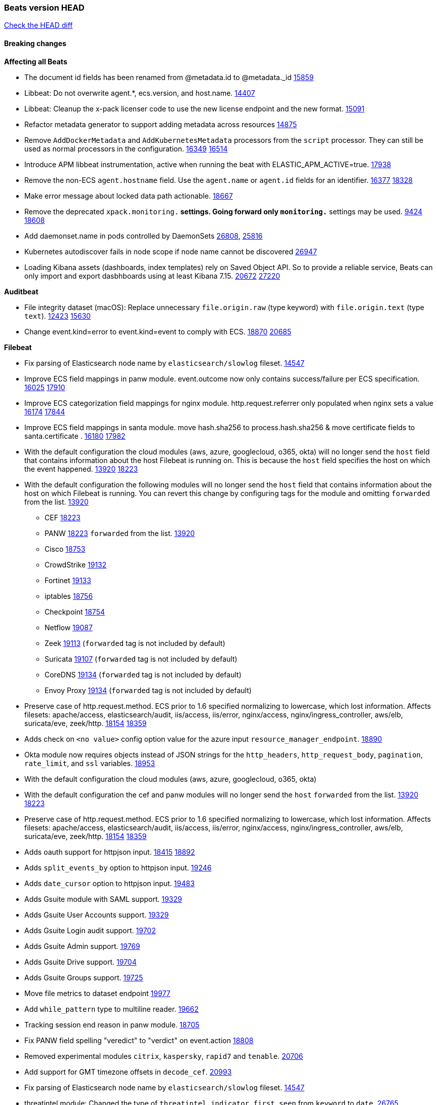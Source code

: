 // Use these for links to issue and pulls. Note issues and pulls redirect one to
// each other on Github, so don't worry too much on using the right prefix.
:issue: https://github.com/elastic/beats/issues/
:pull: https://github.com/elastic/beats/pull/

=== Beats version HEAD
https://github.com/elastic/beats/compare/v7.0.0-alpha2...master[Check the HEAD diff]

==== Breaking changes

*Affecting all Beats*

- The document id fields has been renamed from @metadata.id to @metadata._id {pull}15859[15859]
- Libbeat: Do not overwrite agent.*, ecs.version, and host.name. {pull}14407[14407]
- Libbeat: Cleanup the x-pack licenser code to use the new license endpoint and the new format. {pull}15091[15091]
- Refactor metadata generator to support adding metadata across resources {pull}14875[14875]
- Remove `AddDockerMetadata` and `AddKubernetesMetadata` processors from the `script` processor. They can still be used as normal processors in the configuration. {issue}16349[16349] {pull}16514[16514]
- Introduce APM libbeat instrumentation, active when running the beat with ELASTIC_APM_ACTIVE=true. {pull}17938[17938]
- Remove the non-ECS `agent.hostname` field. Use the `agent.name` or `agent.id` fields for an identifier. {issue}16377[16377] {pull}18328[18328]
- Make error message about locked data path actionable. {pull}18667[18667]
- Remove the deprecated `xpack.monitoring.*` settings. Going forward only `monitoring.*` settings may be used. {issue}9424[9424] {pull}18608[18608]
- Add daemonset.name in pods controlled by DaemonSets {pull}26808[26808], {issue}25816[25816]
- Kubernetes autodiscover fails in node scope if node name cannot be discovered {pull}26947[26947]
- Loading Kibana assets (dashboards, index templates) rely on Saved Object API. So to provide a reliable service, Beats can only import and export dasbhboards using at least Kibana 7.15. {issue}20672[20672] {pull}27220[27220]

*Auditbeat*

- File integrity dataset (macOS): Replace unnecessary `file.origin.raw` (type keyword) with `file.origin.text` (type `text`). {issue}12423[12423] {pull}15630[15630]
- Change event.kind=error to event.kind=event to comply with ECS. {issue}18870[18870] {pull}20685[20685]


*Filebeat*

- Fix parsing of Elasticsearch node name by `elasticsearch/slowlog` fileset. {pull}14547[14547]
- Improve ECS field mappings in panw module.  event.outcome now only contains success/failure per ECS specification. {issue}16025[16025] {pull}17910[17910]
- Improve ECS categorization field mappings for nginx module. http.request.referrer only populated when nginx sets a value {issue}16174[16174] {pull}17844[17844]
- Improve ECS field mappings in santa module. move hash.sha256 to process.hash.sha256 & move certificate fields to santa.certificate . {issue}16180[16180] {pull}17982[17982]
- With the default configuration the cloud modules (aws, azure, googlecloud, o365, okta)
  will no longer send the `host` field that contains information about the host Filebeat is
  running on. This is because the `host` field specifies the host on which the event
  happened. {issue}13920[13920] {pull}18223[18223]
- With the default configuration the following modules will no longer send the `host`
  field that contains information about the host on which Filebeat is running.
  You can revert this change by configuring tags for the module and omitting
  `forwarded` from the list. {issue}13920[13920]
* CEF {pull}18223[18223]
* PANW {pull}18223[18223]
`forwarded` from the list. {issue}13920[13920]
* Cisco {pull}18753[18753]
* CrowdStrike {pull}19132[19132]
* Fortinet {pull}19133[19133]
* iptables {pull}18756[18756]
* Checkpoint {pull}18754[18754]
* Netflow {pull}19087[19087]
* Zeek {pull}19113[19113] (`forwarded` tag is not included by default)
* Suricata {pull}19107[19107] (`forwarded` tag is not included by default)
* CoreDNS {pull}19134[19134] (`forwarded` tag is not included by default)
* Envoy Proxy {pull}19134[19134] (`forwarded` tag is not included by default)
- Preserve case of http.request.method.  ECS prior to 1.6 specified normalizing to lowercase, which lost information. Affects filesets: apache/access, elasticsearch/audit, iis/access, iis/error, nginx/access, nginx/ingress_controller, aws/elb, suricata/eve, zeek/http. {issue}18154[18154] {pull}18359[18359]
- Adds check on `<no value>` config option value for the azure input `resource_manager_endpoint`. {pull}18890[18890]
- Okta module now requires objects instead of JSON strings for the `http_headers`, `http_request_body`, `pagination`, `rate_limit`, and `ssl` variables. {pull}18953[18953]
- With the default configuration the cloud modules (aws, azure, googlecloud, o365, okta)
- With the default configuration the cef and panw modules will no longer send the `host`
`forwarded` from the list. {issue}13920[13920] {pull}18223[18223]
- Preserve case of http.request.method.  ECS prior to 1.6 specified normalizing to lowercase, which lost information. Affects filesets: apache/access, elasticsearch/audit, iis/access, iis/error, nginx/access, nginx/ingress_controller, aws/elb, suricata/eve, zeek/http. {issue}18154[18154] {pull}18359[18359]
- Adds oauth support for httpjson input. {issue}18415[18415] {pull}18892[18892]
- Adds `split_events_by` option to httpjson input. {pull}19246[19246]
- Adds `date_cursor` option to httpjson input. {pull}19483[19483]
- Adds Gsuite module with SAML support. {pull}19329[19329]
- Adds Gsuite User Accounts support. {pull}19329[19329]
- Adds Gsuite Login audit support. {pull}19702[19702]
- Adds Gsuite Admin support. {pull}19769[19769]
- Adds Gsuite Drive support. {pull}19704[19704]
- Adds Gsuite Groups support. {pull}19725[19725]
- Move file metrics to dataset endpoint {pull}19977[19977]
- Add `while_pattern` type to multiline reader. {pull}19662[19662]
- Tracking session end reason in panw module. {pull}18705[18705]
- Fix PANW field spelling "veredict" to "verdict" on event.action {pull}18808[18808]
- Removed experimental modules `citrix`, `kaspersky`, `rapid7` and `tenable`. {pull}20706[20706]
- Add support for GMT timezone offsets in `decode_cef`. {pull}20993[20993]
- Fix parsing of Elasticsearch node name by `elasticsearch/slowlog` fileset. {pull}14547[14547]
- threatintel module: Changed the type of `threatintel.indicator.first_seen` from `keyword` to `date`. {pull}26765[26765]
- Remove all alias fields pointing to ECS fields from modules. This affects the Suricata and Traefik modules. {issue}10535[10535] {pull}26627[26627]
- Add option for S3 input to work without SQS notification {issue}18205[18205] {pull}27332[27332]

*Heartbeat*
- Remove long deprecated `watch_poll` functionality. {pull}27166[27166]
- Fix inconsistency in `event.dataset` values between heartbeat and fleet by always setting this value to the monitor type / fleet dataset. {pull}27535[27535]

*Journalbeat*

- Improve parsing of syslog.pid in journalbeat to strip the username when present {pull}16116[16116]


*Metricbeat*

- Make use of secure port when accessing Kubelet API {pull}16063[16063]
- Add Tomcat overview dashboard {pull}14026[14026]
- Move service config under metrics and simplify metric types. {pull}18691[18691]
- Fix ECS compliance of user.id field in system/users  metricset {pull}19019[19019]
- Remove "invalid zero" metrics on Windows and Darwin, don't report linux-only memory and diskio metrics when running under agent. {pull}21457[21457]
- Added `statsd.mappings` configuration for Statsd module {pull}26220[26220]
- Added Airflow lightweight module {pull}26220[26220]
- Add state_job metricset to Kubernetes module{pull}26479[26479]
- Bump AWS SDK version to v0.24.0 for WebIdentity authentication flow {issue}19393[19393] {pull}27126[27126]
- Add Linux pressure metricset {pull}27355[27355]
- Add support for kube-state-metrics v2.0.0 {pull}27552[27552]

*Packetbeat*

- Redis: fix incorrectly handle with two-words redis command. {issue}14872[14872] {pull}14873[14873]
- `event.category` no longer contains the value `network_traffic` because this is not a valid ECS event category value. {pull}20556[20556]
- Added redact_headers configuration option, to allow HTTP request headers to be redacted whilst keeping the header field included in the beat. {pull}15353[15353]
- Add dns.question.subdomain and dns.question.top_level_domain fields. {pull}14578[14578]

*Winlogbeat*

- Add support to Sysmon file delete events (event ID 23). {issue}18094[18094]
- Improve ECS field mappings in Sysmon module. `related.hash`, `related.ip`, and `related.user` are now populated. {issue}18364[18364]
- Improve ECS field mappings in Sysmon module. Hashes are now also populated to the corresponding `process.hash`, `process.pe.imphash`, `file.hash`, or `file.pe.imphash`. {issue}18364[18364]
- Improve ECS field mappings in Sysmon module. `file.name`, `file.directory`, and `file.extension` are now populated. {issue}18364[18364]
- Improve ECS field mappings in Sysmon module. `rule.name` is populated for all events when present. {issue}18364[18364]
- Add Powershell module. Support for event ID's: `400`, `403`, `600`, `800`, `4103`, `4014`, `4105`, `4106`. {issue}16262[16262] {pull}18526[18526]
- Fix Powershell processing of downgraded engine events. {pull}18966[18966]
- Fix unprefixed fields in `fields.yml` for Powershell module {issue}18984[18984]
- Remove top level `hash` property from sysmon events {pull}20653[20653]
- Use ECS 1.7 ingress/egress instead of inbound/outbound network.direction in sysmon. {pull}22997[22997]

*Functionbeat*


==== Bugfixes

*Affecting all Beats*

- Fix `add_cloud_metadata` to better support modifying sub-fields with other processors. {pull}13808[13808]
- TLS or Beats that accept connections over TLS and validate client certificates. {pull}14146[14146]
- Fix panics that could result from invalid TLS certificates. This can affect Beats that connect over TLS, or Beats that accept connections over TLS and validate client certificates. {pull}14146[14146]
- Fix panic in the Logstash output when trying to send events to closed connection. {pull}15568[15568]
- Fix a race condition with the Kafka pipeline client, it is possible that `Close()` get called before `Connect()` . {issue}11945[11945]
- Allow users to configure only `cluster_uuid` setting under `monitoring` namespace. {pull}14338[14338]
- Update replicaset group to apps/v1 {pull}15854[15802]
- Fix missing output in dockerlogbeat {pull}15719[15719]
- Do not load dashboards where not available. {pull}15802[15802]
- Fix issue where TLS settings would be ignored when a forward proxy was in use. {pull}15516[15516]
- Update replicaset group to apps/v1 {pull}15854[15802]
- Fix issue where default go logger is not discarded when either * or stdout is selected. {issue}10251[10251] {pull}15708[15708]
- Upgrade go-ucfg to latest v0.8.1. {pull}15937[15937]
- Fix index names for indexing not always guaranteed to be lower case. {pull}16081[16081]
- Add `ssl.ca_sha256` option to the supported TLS option, this allow to check that a specific certificate is used as part of the verified chain. {issue}15717[15717]
- Fix loading processors from annotation hints. {pull}16348[16348]
- Fix an issue that could cause redundant configuration reloads. {pull}16440[16440]
- Fix k8s pods labels broken schema. {pull}16480[16480]
- Fix k8s pods annotations broken schema. {pull}16554[16554]
- Upgrade go-ucfg to latest v0.8.3. {pull}16450[16450]
- Fix `NewContainerMetadataEnricher` to use default config for kubernetes module. {pull}16857[16857]
- Improve some logging messages for add_kubernetes_metadata processor {pull}16866[16866]
- Fix k8s metadata issue regarding node labels not shown up on root level of metadata. {pull}16834[16834]
- Fail to start if httpprof is used and it cannot be initialized. {pull}17028[17028]
- Fix concurrency issues in convert processor when used in the global context. {pull}17032[17032]
- Fix bug with `monitoring.cluster_uuid` setting not always being exposed via GET /state Beats API. {issue}16732[16732] {pull}17420[17420]
- Fix building on FreeBSD by removing build flags from `add_cloudfoundry_metadata` processor. {pull}17486[17486]
- Improve some logging messages for add_kubernetes_metadata processor {pull}16866{16866}
- Do not rotate log files on startup when interval is configured and rotateonstartup is disabled. {pull}17613[17613]
- Fix goroutine leak and Elasticsearch output file descriptor leak when output reloading is in use. {issue}10491[10491] {pull}17381[17381]
- Fix `setup.dashboards.index` setting not working. {pull}17749[17749]
- Fix Elasticsearch license endpoint URL referenced in error message. {issue}17880[17880] {pull}18030[18030]
- Fix panic when assigning a key to a `nil` value in an event. {pull}18143[18143]
- Change `decode_json_fields` processor, to merge parsed json objects with existing objects in the event instead of fully replacing them. {pull}17958[17958]
- Gives monitoring reporter hosts, if configured, total precedence over corresponding output hosts. {issue}17937[17937] {pull}17991[17991]
- Change `decode_json_fields` processor, to merge parsed json objects with existing objects in the event instead of fully replacing them. {pull}17958[17958]
- [Autodiscover] Check if runner is already running before starting again. {pull}18564[18564]
- Fix `keystore add` hanging under Windows. {issue}18649[18649] {pull}18654[18654]
- Fix an issue where error messages are not accurate in mapstriface. {issue}18662[18662] {pull}18663[18663]
- Fix regression in `add_kubernetes_metadata`, so configured `indexers` and `matchers` are used if defaults are not disabled. {issue}18481[18481] {pull}18818[18818]
- Fix the `translate_sid` processor's handling of unconfigured target fields. {issue}18990[18990] {pull}18991[18991]
- Fixed a service restart failure under Windows. {issue}18914[18914] {pull}18916[18916]
- Fix metrics hints builder to avoid wrong container metadata usage when port is not exposed {pull}18979[18979]
- Server-side TLS config now validates certificate and key are both specified {pull}19584[19584]
- Fix terminating pod autodiscover issue. {pull}20084[20084]
- Fix seccomp policy for calls to `chmod` and `chown`. {pull}20054[20054]
- Output errors when Kibana index pattern setup fails. {pull}20121[20121]
- Fix issue in autodiscover that kept inputs stopped after config updates. {pull}20305[20305]
- Log debug message if the Kibana dashboard can not be imported from the archive because of the invalid archive directory structure {issue}12211[12211], {pull}13387[13387]
- Add service resource in k8s cluster role. {pull}20546[20546]
- [Metricbeat][Kubernetes] Change cluster_ip field from ip to keyword. {pull}20571[20571]
- Rename cloud.provider `az` value to `azure` inside the add_cloud_metadata processor. {pull}20689[20689]
- Add missing country_name geo field in `add_host_metadata` and `add_observer_metadata` processors. {issue}20796[20796] {pull}20811[20811]
- [Autodiscover] Handle input-not-finished errors in config reload. {pull}20915[20915]
- Explicitly detect missing variables in autodiscover configuration, log them at the debug level. {issue}20568[20568] {pull}20898[20898]
- Fix `libbeat.output.write.bytes` and `libbeat.output.read.bytes` metrics of the Elasticsearch output. {issue}20752[20752] {pull}21197[21197]
- Orderly close processors when processing pipelines are not needed anymore to release their resources. {pull}16349[16349]
- Fix memory leak and events duplication in docker autodiscover and add_docker_metadata. {pull}21851[21851]
- Fixed documentation for commands in beats dev guide {pull}22194[22194]
- Fix parsing of expired licences. {issue}21112[21112] {pull}22180[22180]
- Fix duplicated pod events in kubernetes autodiscover for pods with init or ephemeral containers. {pull}22438[22438]
- Fix FileVersion contained in Windows exe files. {pull}22581[22581]
- Fix index template loading when the new index format is selected. {issue}22482[22482] {pull}22682[22682]
- Periodic metrics in logs will now report `libbeat.output.events.active` and `beat.memstats.rss`
  as gauges (rather than counters). {pull}22877[22877]
- Improve `perfmon` metricset performance. {pull}26886[26886]
- Preserve annotations in a kubernetes namespace metadata {pull}27045[27045]
- Fix build constraint that caused issues with doc builds. {pull}27381[27381]
- Do not try to load ILM policy if `check_exists` is `false`. {pull}27508[27508] {issue}26322[26322]
- Fix bug with cgroups hierarchy override path in cgroups {pull}27620[27620]
- Beat `setup kibana` command may use the elasticsearch API key defined in `output.elasticsearch.api_key`. {issue}24015[24015] {pull}27540[27540]

*Auditbeat*

- system/socket: Fixed compatibility issue with kernel 5.x. {pull}15771[15771]
- system/package: Fix parsing of Installed-Size field of DEB packages. {issue}16661[16661] {pull}17188[17188]
- system module: Fix panic during initialisation when /proc/stat can't be read. {pull}17569[17569]
- system/package: Fix an error that can occur while trying to persist package metadata. {issue}18536[18536] {pull}18887[18887]
- system/socket: Fix dataset using 100% CPU and becoming unresponsive in some scenarios. {pull}19033[19033] {pull}19764[19764]
- system/socket: Fixed tracking of long-running connections. {pull}19033[19033]

*Filebeat*

- cisco/asa fileset: Fix parsing of 302021 message code. {pull}14519[14519]
- Fix filebeat azure dashboards, event category should be `Alert`. {pull}14668[14668]
- Fixed dashboard for Cisco ASA Firewall. {issue}15420[15420] {pull}15553[15553]
- Fix s3 input with cloudtrail fileset reading json file. {issue}16374[16374] {pull}16441[16441]
- Rewrite azure filebeat dashboards, due to changes in kibana. {pull}16466[16466]
- Adding the var definitions in azure manifest files, fix for errors when executing command setup. {issue}16270[16270] {pull}16468[16468]
- Fix merging of fileset inputs to replace paths and append processors. {pull}16450[16450]
- Add queue_url definition in manifest file for aws module. {pull}16640[16640]
- Fix issue where autodiscover hints default configuration was not being copied. {pull}16987[16987]
- Fix Elasticsearch `_id` field set by S3 and Google Pub/Sub inputs. {pull}17026[17026]
- Add queue_url definition in manifest file for aws module. {pull}16640{16640}
- Fixed various Cisco FTD parsing issues. {issue}16863[16863] {pull}16889[16889]
- Fix default index pattern in IBM MQ filebeat dashboard. {pull}17146[17146]
- Fix `elasticsearch.gc` fileset to not collect _all_ logs when Elasticsearch is running in Docker. {issue}13164[13164] {issue}16583[16583] {pull}17164[17164]
- Fixed a mapping exception when ingesting CEF logs that used the spriv or dpriv extensions. {issue}17216[17216] {pull}17220[17220]
- CEF: Fixed decoding errors caused by trailing spaces in messages. {pull}17253[17253]
- Fixed a mapping exception when ingesting Logstash plain logs (7.4+) with pipeline ids containing non alphanumeric chars. {issue}17242[17242] {pull}17243[17243]
- Fixed MySQL slowlog module causing "regular expression has redundant nested repeat operator" warning in Elasticsearch. {issue}17086[17086] {pull}17156[17156]
- Fix `elasticsearch.audit` data ingest pipeline to be more forgiving with date formats found in Elasticsearch audit logs. {pull}17406[17406]
- CEF: Fixed decoding errors caused by trailing spaces in messages. {pull}17253[17253]
- Fixed activemq module causing "regular expression has redundant nested repeat operator" warning in Elasticsearch. {pull}17428[17428]
- Remove migrationVersion map 7.7.0 reference from Kibana dashboard file to fix backward compatibility issues. {pull}17425[17425]
- Fix issue 17734 to retry on rate-limit error in the Filebeat httpjson input. {issue}17734[17734] {pull}17735[17735]
- Fixed `cloudfoundry.access` to have the correct `cloudfoundry.app.id` contents. {pull}17847[17847]
- Fixing `ingress_controller.` fields to be of type keyword instead of text. {issue}17834[17834]
- Fixed typo in log message. {pull}17897[17897]
- Fix Cisco ASA ASA 3020** and 106023 messages {pull}17964[17964]
- Unescape file name from SQS message. {pull}18370[18370]
- Improve cisco asa and ftd pipelines' failure handler to avoid mapping temporary fields. {issue}18391[18391] {pull}18392[18392]
- Fix source.address not being set for nginx ingress_controller {pull}18511[18511]
- Fix PANW module wrong mappings for bytes and packets counters. {issue}18522[18522] {pull}18525[18525]
- Fixed ingestion of some Cisco ASA and FTD messages when a hostname was used instead of an IP for NAT fields. {issue}14034[14034] {pull}18376[18376]
- Fix a rate limit related issue in httpjson input for Okta module. {issue}18530[18530] {pull}18534[18534]
- Fix `googlecloud.audit` pipeline to only take in fields that are explicitly defined by the dataset. {issue}18465[18465] {pull}18472[18472]
- Fix `o365.audit` failing to ingest events when ip address is surrounded by square brackets. {issue}18587[18587] {pull}18591[18591]
- Fix Kubernetes Watcher goroutine leaks when input config is invalid and `input.reload` is enabled. {issue}18629[18629] {pull}18630[18630]
- Okta module now sets the Elasticsearch `_id` field to the Okta UUID value contained in each system log to minimize the possibility of duplicating events. {pull}18953[18953]
- Fix improper nesting of session_issuer object in aws cloudtrail fileset. {issue}18894[18894] {pull}18915[18915]
- Fix `o365` module ignoring `var.api` settings. {pull}18948[18948]
- Fix `netflow` module to support 7 bytepad for IPFIX template. {issue}18098[18098]
- Fix Cisco ASA dissect pattern for 313008 & 313009 messages. {pull}19149[19149]
- Fix date and timestamp formats for fortigate module {pull}19316[19316]
- Fix memory leak in tcp and unix input sources. {pull}19459[19459]
- Add missing `default_field: false` to aws filesets fields.yml. {pull}19568[19568]
- Fix tls mapping in suricata module {issue}19492[19492] {pull}19494[19494]
- Update container name for the azure filesets. {pull}19899[19899]
- Fix `o365` module ignoring `var.api` settings. {pull}18948[18948]
- Fix improper nesting of session_issuer object in aws cloudtrail fileset. {issue}18894[18894] {pull}18915[18915]
- Fix Cisco ASA ASA 3020** and 106023 messages {pull}17964[17964]
- Add missing `default_field: false` to aws filesets fields.yml. {pull}19568[19568]
- Fix bug with empty filter values in system/service {pull}19812[19812]
- Fix S3 input to trim delimiter /n from each log line. {pull}19972[19972]
- Ignore missing in Zeek module when dropping unecessary fields. {pull}19984[19984]
- Fix auditd module syscall table for ppc64 and ppc64le. {pull}20052[20052]
- Fix Filebeat OOMs on very long lines {issue}19500[19500], {pull}19552[19552]
- Fix s3 input parsing json file without expand_event_list_from_field. {issue}19902[19902] {pull}19962[19962] {pull}20370[20370]
- Fix millisecond timestamp normalization issues in CrowdStrike module {issue}20035[20035], {pull}20138[20138]
- Fix support for message code 106100 in Cisco ASA and FTD. {issue}19350[19350] {pull}20245[20245]
- Fix event.outcome logic for azure/siginlogs fileset {pull}20254[20254]
- Fix `fortinet` setting `event.timezone` to the system one when no `tz` field present {pull}20273[20273]
- Fix `okta` geoip lookup in pipeline for `destination.ip` {pull}20454[20454]
- Fix mapping exception in the `googlecloud/audit` dataset pipeline. {issue}18465[18465] {pull}20465[20465]
- Fix `cisco` asa and ftd parsing of messages 106102 and 106103. {pull}20469[20469]
- Fix event.kind for system/syslog pipeline {issue}20365[20365] {pull}20390[20390]
- Fix event.type for zeek/ssl and duplicate event.category for zeek/connection {pull}20696[20696]
- Fix long registry migration times. {pull}20717[20717] {issue}20705[20705]
- Fix event types and categories in auditd module to comply with ECS {pull}20652[20652]
- Update documentation in the azure module filebeat. {pull}20815[20815]
- Provide backwards compatibility for the `set` processor when Elasticsearch is less than 7.9.0. {pull}20908[20908]
- Remove wrongly mapped `tls.client.server_name` from `fortinet/firewall` fileset. {pull}20983[20983]
- Fix an error updating file size being logged when EOF is reached. {pull}21048[21048]
- Fix error when processing AWS Cloudtrail Digest logs. {pull}21086[21086] {issue}20943[20943]
- Handle multiple upstreams in ingress-controller. {pull}21215[21215]
- Provide backwards compatibility for the `append` processor when Elasticsearch is less than 7.10.0. {pull}21159[21159]
- Fix checkpoint module when logs contain time field. {pull}20567[20567]
- Add field limit check for AWS Cloudtrail flattened fields. {pull}21388[21388] {issue}21382[21382]
- Fix syslog RFC 5424 parsing in the CheckPoint module. {pull}21854[21854]
- Fix incorrect connection state mapping in zeek connection pipeline. {pull}22151[22151] {issue}22149[22149]
- Fix handing missing eventtime and assignip field being set to N/A for fortinet module. {pull}22361[22361]
- Fix Zeek dashboard reference to `zeek.ssl.server.name` field. {pull}21696[21696]
- Fix for `field [source] not present as part of path [source.ip]` error in azure pipelines. {pull}22377[22377]
- Drop aws.vpcflow.pkt_srcaddr and aws.vpcflow.pkt_dstaddr when equal to "-". {pull}22721[22721] {issue}22716[22716]
- Convert the o365 module's `client.port` and `source.port` to numbers (from strings) in events. {pull}22939[22939]
- Fix gcp/vpcflow module error where input type was defaulting to file. {pull}24719[24719]
- Fix s3 input when there is a blank line in the log file. {pull}25357[25357]
- Fixes the Snyk module to work with the new API changes. {pull}27358[27358]
- Fixes a bug in `http_endpoint` that caused numbers encoded as strings. {issue}27382[27382] {pull}27480[27480]
- Update indentation for azure filebeat configuration. {pull}26604[26604]
- Auditd: Fix Top Exec Commands dashboard visualization. {pull}27638[27638]

*Heartbeat*

- Fixed excessive memory usage introduced in 7.5 due to over-allocating memory for HTTP checks. {pull}15639[15639]
- Fixed TCP TLS checks to properly validate hostnames, this broke in 7.x and only worked for IP SANs. {pull}17549[17549]

*Journalbeat*


*Metricbeat*

- Fix checking tagsFilter using length in cloudwatch metricset. {pull}14525[14525]
- Fixed bug with `elasticsearch/cluster_stats` metricset not recording license expiration date correctly. {issue}14541[14541] {pull}14591[14591]
- Log bulk failures from bulk API requests to monitoring cluster. {issue}14303[14303] {pull}14356[14356]
- Fixed bug with `elasticsearch/cluster_stats` metricset not recording license ID in the correct field. {pull}14592[14592]
- Fix skipping protocol scheme by light modules. {pull}16205[pull]
- Made `logstash-xpack` module once again have parity with internally-collected Logstash monitoring data. {pull}16198[16198]
- Revert changes in `docker` module: add size flag to docker.container. {pull}16600[16600]
- Fix detection and logging of some error cases with light modules. {pull}14706[14706]
- Fix imports after PR was merged before rebase. {pull}16756[16756]
- Add dashboard for `redisenterprise` module. {pull}16752[16752]
- Dynamically choose a method for the system/service metricset to support older linux distros. {pull}16902[16902]
- Reduce memory usage in `elasticsearch/index` metricset. {issue}16503[16503] {pull}16538[16538]
- Check if CCR feature is available on Elasticsearch cluster before attempting to call CCR APIs from `elasticsearch/ccr` metricset. {issue}16511[16511] {pull}17073[17073]
- Use max in k8s overview dashboard aggregations. {pull}17015[17015]
- Fix Disk Used and Disk Usage visualizations in the Metricbeat System dashboards. {issue}12435[12435] {pull}17272[17272]
- Fix missing Accept header for Prometheus and OpenMetrics module. {issue}16870[16870] {pull}17291[17291]
- Further revise check for bad data in docker/memory. {pull}17400[17400]
- Fix issue in Jolokia module when mbean contains multiple quoted properties. {issue}17375[17375] {pull}17374[17374]
- Combine cloudwatch aggregated metrics into single event. {pull}17345[17345]
- Fix issue in Jolokia module when mbean contains multiple quoted properties. {issue}17375[17375] {pull}17374[17374]
- Further revise check for bad data in docker/memory. {pull}17400[17400]
- Fix how we filter services by name in system/service {pull}17400[17400]
- Fix cloudwatch metricset missing tags collection. {issue}17419[17419] {pull}17424[17424]
- check if cpuOptions field is nil in DescribeInstances output in ec2 metricset. {pull}17418[17418]
- Fix aws.s3.bucket.name terms_field in s3 overview dashboard. {pull}17542[17542]
- Fix Unix socket path in memcached. {pull}17512[17512]
- Fix azure storage dashboards. {pull}17590[17590]
- Metricbeat no longer needs to be started strictly after Logstash for `logstash-xpack` module to report correct data. {issue}17261[17261] {pull}17497[17497]
- Fix pubsub metricset to collect all GA stage metrics from gcp stackdriver. {issue}17154[17154] {pull}17600[17600]
- Add privileged option so as mb to access data dir in Openshift. {pull}17606[17606]
- Fix "ID" event generator of Google Cloud module {issue}17160[17160] {pull}17608[17608]
- Add privileged option for Auditbeat in Openshift {pull}17637[17637]
- Fix storage metricset to allow config without region/zone. {issue}17623[17623] {pull}17624[17624]
- Fix overflow on Prometheus rates when new buckets are added on the go. {pull}17753[17753]
- Remove specific win32 api errors from events in perfmon. {issue}18292[18292] {pull}18361[18361]
- Fix application_pool metricset after pdh changes. {pull}18477[18477]
- Fix tags_filter for cloudwatch metricset in aws. {pull}18524[18524]
- Fix panic on `metricbeat test modules` when modules are configured in `metricbeat.modules`. {issue}18789[18789] {pull}18797[18797]
- Fix getting gcp compute instance metadata with partial zone/region in config. {pull}18757[18757]
- Add missing network.sent_packets_count metric into compute metricset in googlecloud module. {pull}18802[18802]
- Fix compute and pubsub dashboard for googlecloud module. {issue}18962[18962] {pull}18980[18980]
- Fix crash on vsphere module when Host information is not available. {issue}18996[18996] {pull}19078[19078]
- Fix incorrect usage of hints builder when exposed port is a substring of the hint {pull}19052[19052]
- Remove dedot for tag values in aws module. {issue}19112[19112] {pull}19221[19221]
- Stop counterCache only when already started {pull}19103[19103]
- Fix empty field name errors in the application pool metricset. {pull}19537[19537]
- Set tags correctly if the dimension value is ARN {issue}19111[19111] {pull}19433[19433]
- Fix bug incorrect parsing of float numbers as integers in Couchbase module {issue}18949[18949] {pull}19055[19055]
- Fix mapping of service start type in the service metricset, windows module. {pull}19551[19551]
- Fix config example in the perfmon configuration files. {pull}19539[19539]
- Add missing info about the rest of the azure metricsets in the documentation. {pull}19601[19601]
- Fix k8s scheduler compatibility issue. {pull}19699[19699]
- Fix SQL module mapping NULL values as string {pull}18955[18955] {issue}18898[18898]
- Add support for azure light metricset app_stats. {pull}20639[20639]
- Fix ec2 disk and network metrics to use Sum statistic method. {pull}20680[20680]
- Fill cloud.account.name with accountID if account alias doesn't exist. {pull}20736[20736]
- The Kibana collector applies backoff when errored at getting usage stats {pull}20772[20772]
- Update fields.yml in the azure module, missing metrics field. {pull}20918[20918]
- The `elasticsearch/index` metricset only requests wildcard expansion for hidden indices if the monitored Elasticsearch cluster supports it. {pull}20938[20938]
- Disable Kafka metricsets based on Jolokia by default. They require a different configuration. {pull}20989[20989]
- Fix panic index out of range error when getting AWS account name. {pull}21101[21101] {issue}21095[21095]
- Handle missing counters in the application_pool metricset. {pull}21071[21071]
- Fix timestamp handling in remote_write. {pull}21166[21166]
- Fix remote_write flaky test. {pull}21173[21173]
- Visualization title fixes in aws, azure and googlecloud compute dashboards. {pull}21098[21098]
- Add a switch to the driver definition on SQL module to use pretty names {pull}17378[17378]
- Fix retrieving resources by ID for the azure module. {pull}21711[21711] {issue}21707[21707]
- Use timestamp from CloudWatch API when creating events. {pull}21498[21498]
- Report the correct windows events for system/filesystem {pull}21758[21758]
- Fix regular expression in windows/permfon. {pull}22146[22146] {issue}21125[21125]
- Fix azure storage event format. {pull}21845[21845]
- Fix panic in kubernetes autodiscover related to keystores {issue}21843[21843] {pull}21880[21880]
- [Kubernetes] Remove redundant dockersock volume mount {pull}22009[22009]
- Revert change to report `process.memory.rss` as `process.memory.wss` on Windows. {pull}22055[22055]
- Add a switch to the driver definition on SQL module to use pretty names {pull}17378[17378]
- Fix instance name in perfmon metricset. {issue}22218[22218] {pull}22261[22261]
- Remove io.time from windows {pull}22237[22237]
- Add interval information to `monitor` metricset in azure. {pull}22152[22152]
- Change Session ID type from int to string {pull}22359[22359]
- Fix filesystem types on Windows in filesystem metricset. {pull}22531[22531]
- Fix failiures caused by custom beat names with more than 15 characters {pull}22550[22550]
- Stop generating NaN values from Cloud Foundry module to avoid errors in outputs. {pull}22634[22634]
- Update NATS dashboards to leverage connection and route metricsets {pull}22646[22646]
- Fix rate metrics in Kafka broker metricset by using last minute rate instead of mean rate. {pull}22733[22733]
- Fix `logstash` module when `xpack.enabled: true` is set from emitting redundant events. {pull}22808[22808]
- Fix SQL module mapping NULL values as string {pull}18955[18955] {issue}18898[18898
- Modify doc for app_insights metricset to contain example of config. {pull}20185[20185]
- Add required option for `metrics` in app_insights. {pull}20406[20406]
- Groups same timestamp metric values to one event in the app_insights metricset. {pull}20403[20403]
- Add support for azure light metricset app_stats. {pull}20639[20639]
- Fix remote_write flaky test. {pull}21173[21173]
- Remove io.time from windows {pull}22237[22237]
- Change vsphere.datastore.capacity.used.pct value to betweeen 0 and 1. {pull}23148[23148]
- Allow metric prefix override per service in gcp module. {pull}26960[26960]
- Update metrics configuration and dashboards after changes in the Azure Monitor {pull}27520[27520]

*Packetbeat*


*Winlogbeat*

- Fix invalid IP addresses in DNS query results from Sysmon data. {issue}18432[18432] {pull}18436[18436]
- Fields from Winlogbeat modules were not being included in index templates and patterns. {pull}18983[18983]
- Add source.ip validation for event ID 4778 in the Security module. {issue}19627[19627]
- Protect against accessing undefined variables in Sysmon module. {issue}22219[22219] {pull}22236[22236]
- Protect against accessing an undefined variable in Security module. {pull}22937[22937]
- Fix an issue with message template caching in the `wineventlog-experimental` API implementation. {pull}26826[26826]

*Functionbeat*


*Elastic Logging Plugin*


==== Added

*Affecting all Beats*

- Decouple Debug logging from fail_on_error logic for rename, copy, truncate processors {pull}12451[12451]
- Allow a beat to ship monitoring data directly to an Elasticsearch monitoring cluster. {pull}9260[9260]
- Updated go-seccomp-bpf library to v1.1.0 which updates syscall lists for Linux v5.0. {pull}11394[11394]
- add_host_metadata is no GA. {pull}13148[13148]
- Ensure that init containers are no longer tailed after they stop {pull}14394[14394]
- Fingerprint processor adds a new xxhash hashing algorithm {pull}15418[15418]
- Add configuration for APM instrumentation and expose the tracer trough the Beat object. {pull}17938[17938]
- Include network information by default on add_host_metadata and add_observer_metadata. {issue}15347[15347] {pull}16077[16077]
- Add `aws_ec2` provider for autodiscover. {issue}12518[12518] {pull}14823[14823]
- Add support for multiple password in redis output. {issue}16058[16058] {pull}16206[16206]
- Add support for Histogram type in fields.yml {pull}16570[16570]
- Remove experimental flag from `setup.template.append_fields` {pull}16576[16576]
- Add `add_cloudfoundry_metadata` processor to annotate events with Cloud Foundry application data. {pull}16621[16621]
- Add Kerberos support to Kafka input and output. {pull}16781[16781]
- Add `add_cloudfoundry_metadata` processor to annotate events with Cloud Foundry application data. {pull}16621[16621]
- Add support for kubernetes provider to recognize namespace level defaults {pull}16321[16321]
- Add `translate_sid` processor on Windows for converting Windows security identifier (SID) values to names. {issue}7451[7451] {pull}16013[16013]
- Add capability of enrich `container.id` with process id in `add_process_metadata` processor {pull}15947[15947]
- Update RPM packages contained in Beat Docker images. {issue}17035[17035]
- Update supported versions of `redis` output. {pull}17198[17198]
- Update documentation for system.process.memory fields to include clarification on Windows os's. {pull}17268[17268]
- Add `replace` processor for replacing string values of fields. {pull}17342[17342]
- Add optional regex based cid extractor to `add_kubernetes_metadata` processor. {pull}17360[17360]
- Add `urldecode` processor to for decoding URL-encoded fields. {pull}17505[17505]
- Add support for AWS IAM `role_arn` in credentials config. {pull}17658[17658] {issue}12464[12464]
- Add keystore support for autodiscover static configurations. {pull}16306[16306]
- Add Kerberos support to Elasticsearch output. {pull}17927[17927]
- Add k8s keystore backend. {pull}18096[18096]
- Add support for fixed length extraction in `dissect` processor. {pull}17191[17191]
- Set `agent.name` to the hostname by default. {issue}16377[16377] {pull}18000[18000]
- Add support for basic ECS logging. {pull}17974[17974]
- Add config example of how to skip the `add_host_metadata` processor when forwarding logs. {issue}13920[13920] {pull}18153[18153]
- When using the `decode_json_fields` processor, decoded fields are now deep-merged into existing event. {pull}17958[17958]
- Add backoff configuration options for the Kafka output. {issue}16777[16777] {pull}17808[17808]
- Update documentation for system.process.memory fields to include clarification on Windows os's. {pull}17268[17268]
- Add `urldecode` processor to for decoding URL-encoded fields. {pull}17505[17505]
- Add keystore support for autodiscover static configurations. {pull]16306[16306]
- When using the `decode_json_fields` processor, decoded fields are now deep-merged into existing event. {pull}17958[17958]
- Add keystore support for autodiscover static configurations. {pull]16306[16306]
- Add TLS support to Kerberos authentication in Elasticsearch. {pull}18607[18607]
- Add support for multiple sets of hints on autodiscover {pull}18883[18883]
- Add config option `rotate_on_startup` to file output {issue}19150[19150] {pull}19347[19347]
- Add a configurable delay between retries when an app metadata cannot be retrieved by `add_cloudfoundry_metadata`. {pull}19181[19181]
- Added the `max_cached_sessions` option to the script processor. {pull}19562[19562]
- Add support for DNS over TLS for the dns_processor. {pull}19321[19321]
- Add minimum cache TTL for successful DNS responses. {pull}18986[18986]
- Set index.max_docvalue_fields_search in index template to increase value to 200 fields. {issue}20215[20215]
- Add capability of enriching process metadata with contianer id also for non-privileged containers in `add_process_metadata` processor. {pull}19767[19767]
- Add replace_fields config option in add_host_metadata for replacing host fields. {pull}20490[20490] {issue}20464[20464]
- Add option to select the type of index template to load: legacy, component, index. {pull}21212[21212]
- Add istiod metricset. {pull}21519[21519]
- Release `add_cloudfoundry_metadata` as GA. {pull}21525[21525]
- Add support for OpenStack SSL metadata APIs in `add_cloud_metadata`. {pull}21590[21590]
- Add cloud.account.id for GCP into add_cloud_metadata processor. {pull}21776[21776]
- Add proxy metricset for istio module. {pull}21751[21751]
- Add kubernetes.node.hostname metadata of Kubernetes node. {pull}22189[22189]
- Enable always add_resource_metadata for Pods and Services of kubernetes autodiscovery. {pull}22189[22189]
- Add add_resource_metadata option setting (always enabled) for add_kubernetes_metadata setting. {pull}22189[22189]
- Added Kafka version 2.2 to the list of supported versions. {pull}22328[22328]
- Add support for ephemeral containers in kubernetes autodiscover and `add_kubernetes_metadata`. {pull}22389[22389] {pull}22439[22439]
- Added support for wildcard fields and keyword fallback in beats setup commands. {pull}22521[22521]
- Fix polling node when it is not ready and monitor by hostname {pull}22666[22666]
- Add `expand_keys` option to `decode_json_fields` processor and `json` input, to recusively de-dot and expand json keys into hierarchical object structures {pull}22849[22849]
- Update k8s client and release k8s leader lock gracefully {pull}22919[22919]
- Improve equals check. {pull}22778[22778]
- Added "detect_mime_type" processor for detecting mime types {pull}22940[22940]
- Improve event normalization performance {pull}22974[22974]
- Add tini as init system in docker images {pull}22137[22137]
- Added "add_network_direction" processor for determining perimeter-based network direction. {pull}23076[23076]
- Added new `rate_limit` processor for enforcing rate limits on event throughput. {pull}22883[22883]
- Allow node/namespace metadata to be disabled on kubernetes metagen and ensure add_kubernetes_metadata honors host {pull}23012[23012]
- Add proxy support for AWS functions. {pull}26832[26832]
- Added policies to the elasticsearch output for non indexible events {pull}26952[26952]
- Add `logging.metrics.namespaces` config option to control what metric groups are reported in logs. {pull}25727[25727]
- Add sha256 digests to RPM packages. {issue}23670[23670]
- Add new 'offline' docker image for Elastic Agent. {pull}27052[27052]
- Add cgroups V2 support {pull}27242[27242]
- update ECS field definitions to ECS 1.11.0. {pull}27107[27107]
- The disk queue is now GA. {pull}27515[27515]
- Allow non-padded base64 data to be decoded by decode_base64_field {pull}27311[27311], {issue}27021[27021]

*Auditbeat*

- Reference kubernetes manifests include configuration for auditd and enrichment with kubernetes metadata. {pull}17431[17431]
- Reference kubernetes manifests mount data directory from the host, so data persist between executions in the same node. {pull}17429[17429]
- Log to stderr when running using reference kubernetes manifests. {pull}17443[174443]
- Fix syscall kprobe arguments for 32-bit systems in socket module. {pull}17500[17500]
- Fix memory leak on when we miss socket close kprobe events. {pull}17500[17500]
- Add system module process dataset ECS categorization fields. {pull}18032[18032]
- Add system module socket dataset ECS categorization fields. {pull}18036[18036]
- Add ECS categories for system module host dataset. {pull}18031[18031]
- Add system module package dataset ECS categorization fields. {pull}18033[18033]
- Add system module login dataset ECS categorization fields. {pull}18034[18034]
- Add system module user dataset ECS categorization fields. {pull}18035[18035]
- Add file integrity module ECS categorization fields. {pull}18012[18012]
- Add `file.mime_type`, `file.extension`, and `file.drive_letter` for file integrity module. {pull}18012[18012]
- Add ECS categorization info for auditd module {pull}18596[18596]

*Filebeat*

- Set event.outcome field based on googlecloud audit log output. {pull}15731[15731]
- Add dashboard for AWS ELB fileset. {pull}15804[15804]
- Add dashboard for AWS vpcflow fileset. {pull}16007[16007]
- `container` and `docker` inputs now support reading of labels and env vars written by docker JSON file logging driver. {issue}8358[8358]
- Add `index` option to all inputs to directly set a per-input index value. {pull}14010[14010]
- Add ECS tls fields to zeek:smtp,rdp,ssl and aws:s3access,elb {issue}15757[15757] {pull}15935[15936]
- Add custom string mapping to CEF module to support Forcepoint NGFW {issue}14663[14663] {pull}15910[15910]
- Add ingress nginx controller fileset {pull}16197[16197]
- move create-[module,fileset,fields] to mage and enable in x-pack/filebeat {pull}15836[15836]
- Work on e2e ACK's for the azure-eventhub input {issue}15671[15671] {pull}16215[16215]
- Add MQTT input. {issue}15602[15602] {pull}16204[16204]
- Add ECS categorization fields to activemq module. {issue}16151[16151] {pull}16201[16201]
- Add a TLS test and more debug output to httpjson input {pull}16315[16315]
- Add an SSL config example in config.yml for filebeat MISP module. {pull}16320[16320]
- Improve ECS categorization, container & process field mappings in auditd module. {issue}16153[16153] {pull}16280[16280]
- Improve ECS field mappings in aws module. {issue}16154[16154] {pull}16307[16307]
- Improve ECS categorization field mappings in googlecloud module. {issue}16030[16030] {pull}16500[16500]
- Improve ECS field mappings in haproxy module. {issue}16162[16162] {pull}16529[16529]
- Add cloudwatch fileset and ec2 fileset in aws module. {issue}13716[13716] {pull}16579[16579]
- Improve ECS categorization field mappings in kibana module. {issue}16168[16168] {pull}16652[16652]
- Improve the decode_cef processor by reducing the number of memory allocations. {pull}16587[16587]
- Add `cloudfoundry` input to send events from Cloud Foundry. {pull}16586[16586]
- Improve ECS categorization field mappings in iis module. {issue}16165[16165] {pull}16618[16618]
- Improve ECS categorization field mapping in kafka module. {issue}16167[16167] {pull}16645[16645]
- Allow users to override pipeline ID in fileset input config. {issue}9531[9531] {pull}16561[16561]
- Add `o365audit` input type for consuming events from Office 365 Management Activity API. {issue}16196[16196] {pull}16244[16244]
- Improve ECS categorization field mappings in logstash module. {issue}16169[16169] {pull}16668[16668]
- Update filebeat httpjson input to support pagination via Header and Okta module. {pull}16354[16354]
- Improve ECS categorization field mapping in icinga module. {issue}16164[16164] {pull}16533[16533]
- Improve ECS categorization field mappings in ibmmq module. {issue}16163[16163] {pull}16532[16532]
- Improve ECS categorization, host field mappings in elasticsearch module. {issue}16160[16160] {pull}16469[16469]
- Add ECS related fields to CEF module {issue}16157[16157] {pull}16338[16338]
- Improve ECS categorization field mappings in suricata module. {issue}16181[16181] {pull}16843[16843]
- Release ActiveMQ module as GA. {issue}17047[17047] {pull}17049[17049]
- Improve ECS categorization field mappings in iptables module. {issue}16166[16166] {pull}16637[16637]
- Add Filebeat Okta module. {pull}16362[16362]
- Add custom string mapping to CEF module to support Check Point devices. {issue}16041[16041] {pull}16907[16907]
- Add a TLS test and more debug output to httpjson input {pull}16315[16315]
- Add an SSL config example in config.yml for filebeat MISP module. {pull}16320[16320]
- Improve ECS categorization, container & process field mappings in auditd module. {issue}16153[16153] {pull}16280[16280]
- Add cloudwatch fileset and ec2 fileset in aws module. {issue}13716[13716] {pull}16579[16579]
- Improve the decode_cef processor by reducing the number of memory allocations. {pull}16587[16587]
- Add custom string mapping to CEF module to support Forcepoint NGFW {issue}14663[14663] {pull}15910[15910]
- Add ECS related fields to CEF module {issue}16157[16157] {pull}16338[16338]
- Improve ECS categorization, host field mappings in elasticsearch module. {issue}16160[16160] {pull}16469[16469]
- Add pattern for Cisco ASA / FTD Message 734001 {issue}16212[16212] {pull}16612[16612]
- Added new module `o365` for ingesting Office 365 management activity API events. {issue}16196[16196] {pull}16386[16386]
- Add source field in k8s events {pull}17209[17209]
- Improve AWS cloudtrail field mappings {issue}16086[16086] {issue}16110[16110] {pull}17155[17155]
- Added new module `crowdstrike` for ingesting Crowdstrike Falcon streaming API endpoint event data. {pull}16988[16988]
- Added documentation for running Filebeat in Cloud Foundry. {pull}17275[17275]
- Move azure-eventhub input to GA. {issue}15671[15671] {pull}17313[17313]
- Improve ECS categorization field mappings in mongodb module. {issue}16170[16170] {pull}17371[17371]
- Improve ECS categorization field mappings for mssql module. {issue}16171[16171] {pull}17376[17376]
- Added access_key_id, secret_access_key and session_token into aws module config. {pull}17456[17456]
- Add dashboard for Google Cloud Audit and AWS CloudTrail. {pull}17379[17379]
- Improve ECS categorization field mappings for mysql module. {issue}16172[16172] {pull}17491[17491]
- Release Google Cloud module as GA. {pull}17511[17511]
- Add config option to select a different azure cloud env in the azure-eventhub input and azure module. {issue}17649[17649] {pull}17659[17659]
- Added new Checkpoint Syslog filebeat module. {pull}17682[17682]
- Improve ECS categorization field mappings for nats module. {issue}16173[16173] {pull}17550[17550]
- Add support for v10, v11 and v12 logs on Postgres {issue}13810[13810] {pull}17732[17732]
- Enhance `elasticsearch/server` fileset to handle ECS-compatible logs emitted by Elasticsearch. {issue}17715[17715] {pull}17714[17714]
- Add support for Google Application Default Credentials to the Google Pub/Sub input and Google Cloud modules. {pull}15668[15668]
- Enhance `elasticsearch/deprecation` fileset to handle ECS-compatible logs emitted by Elasticsearch. {issue}17715[17715] {pull}17728[17728]
- Enhance `elasticsearch/slowlog` fileset to handle ECS-compatible logs emitted by Elasticsearch. {issue}17715[17715] {pull}17729[17729]
- Improve ECS categorization field mappings in misp module. {issue}16026[16026] {pull}17344[17344]
- Added Unix stream socket support as an input source and a syslog input source. {pull}17492[17492]
- Added new Fortigate Syslog filebeat module. {pull}17890[17890]
- Improve ECS categorization field mappings in postgresql module. {issue}16177[16177] {pull}17914[17914]
- Improve ECS categorization field mappings in rabbitmq module. {issue}16178[16178] {pull}17916[17916]
- Make `decode_cef` processor GA. {pull}17944[17944]
- Improve ECS categorization field mappings in redis module. {issue}16179[16179] {pull}17918[17918]
- Improve ECS categorization field mappings for zeek module. {issue}16029[16029] {pull}17738[17738]
- Improve ECS categorization field mappings for netflow module. {issue}16135[16135] {pull}18108[18108]
- Added documentation for running Filebeat in Cloud Foundry. {pull}17275[17275]
- Added access_key_id, secret_access_key and session_token into aws module config. {pull}17456[17456]
- Release Google Cloud module as GA. {pull}17511[17511]
- Update filebeat httpjson input to support pagination via Header and Okta module. {pull}16354[16354]
- Added new Checkpoint Syslog filebeat module. {pull}17682[17682]
- Added Unix stream socket support as an input source and a syslog input source. {pull}17492[17492]
- Added new Fortigate Syslog filebeat module. {pull}17890[17890]
- Change the `json.*` input settings implementation to merge parsed json objects with existing objects in the event instead of fully replacing them. {pull}17958[17958]
- Improve ECS categorization field mappings in osquery module. {issue}16176[16176] {pull}17881[17881]
- Add http_endpoint input. {pull}18298[18298]
- Add support for array parsing in azure-eventhub input. {pull}18585[18585]
- Added `observer.vendor`, `observer.product`, and `observer.type` to PANW module events. {pull}18223[18223]
- The `logstash` module can now automatically detect the log file format (JSON or plaintext) and process it accordingly. {issue}9964[9964] {pull}18095[18095]
- Added http_endpoint input{pull}18298[18298]
- Add support for array parsing in azure-eventhub input. {pull}18585[18585]
- Added `observer.vendor`, `observer.product`, and `observer.type` to PANW module events. {pull}18223[18223]
- Improve ECS categorization field mappings in coredns module. {issue}16159[16159] {pull}18424[18424]
- Improve ECS categorization field mappings in envoyproxy module. {issue}16161[16161] {pull}18395[18395]
- Improve ECS categorization field mappings in coredns module. {issue}16159[16159] {pull}18424[18424]
- Improve ECS categorization field mappings in cisco module. {issue}16028[16028] {pull}18537[18537]
- Add geoip AS lookup & improve ECS categorization in aws cloudtrail fileset. {issue}18644[18644] {pull}18958[18958]
- Improved performance of PANW sample dashboards. {issue}19031[19031] {pull}19032[19032]
- Add support for v1 consumer API in Cloud Foundry input, use it by default. {pull}19125[19125]
- Explicitly set ECS version in all Filebeat modules. {pull}19198[19198]
- Add new mode to multiline reader to aggregate constant number of lines {pull}18352[18352]
- Add automatic retries and exponential backoff to httpjson input. {pull}18956[18956]
- Add awscloudwatch input. {pull}19025[19025]
- Add new mode to multiline reader to aggregate constant number of lines {pull}18352[18352]
- Changed the panw module to pass through (rather than drop) message types other than threat and traffic. {issue}16815[16815] {pull}19375[19375]
- Improve ECS categorization field mappings in traefik module. {issue}16183[16183] {pull}19379[19379]
- Improve ECS categorization field mappings in azure module. {issue}16155[16155] {pull}19376[19376]
- Add text & flattened versions of fields with unknown subfields in aws cloudtrail fileset. {issue}18866[18866] {pull}19121[19121]
- Added Microsoft Defender ATP Module. {issue}17997[17997] {pull}19197[19197]
- Add experimental dataset tomcat/log for Apache TomCat logs {pull}19713[19713]
- Add experimental dataset netscout/sightline for Netscout Arbor Sightline logs {pull}19713[19713]
- Add experimental dataset barracuda/waf for Barracuda Web Application Firewall logs {pull}19713[19713]
- Add experimental dataset f5/bigipapm for F5 Big-IP Access Policy Manager logs {pull}19713[19713]
- Add experimental dataset bluecoat/director for Bluecoat Director logs {pull}19713[19713]
- Add experimental dataset cisco/nexus for Cisco Nexus logs {pull}19713[19713]
- Add experimental dataset citrix/virtualapps for Citrix Virtual Apps logs {pull}19713[19713]
- Add experimental dataset cylance/protect for Cylance Protect logs {pull}19713[19713]
- Add experimental dataset fortinet/clientendpoint for Fortinet FortiClient Endpoint Protection logs {pull}19713[19713]
- Add experimental dataset imperva/securesphere for Imperva Secure Sphere logs {pull}19713[19713]
- Add experimental dataset infoblox/nios for Infoblox Network Identity Operating System logs {pull}19713[19713]
- Add experimental dataset juniper/junos for Juniper Junos OS logs {pull}19713[19713]
- Add experimental dataset kaspersky/av for Kaspersky Anti-Virus logs {pull}19713[19713]
- Add experimental dataset microsoft/dhcp for Microsoft DHCP Server logs {pull}19713[19713]
- Add experimental dataset tenable/nessus_security for Tenable Nessus Security Scanner logs {pull}19713[19713]
- Add experimental dataset rapid7/nexpose for Rapid7 Nexpose logs {pull}19713[19713]
- Add experimental dataset radware/defensepro for Radware DefensePro logs {pull}19713[19713]
- Add experimental dataset sonicwall/firewall for Sonicwall Firewalls logs {pull}19713[19713]
- Add experimental dataset squid/log for Squid Proxy Server logs {pull}19713[19713]
- Add experimental dataset zscaler/zia for Zscaler Internet Access logs {pull}19713[19713]
- Add initial support for configurable file identity tracking. {pull}18748[18748]
- Add support for reading auditd logs that are prefixed with `node=`. {pull}19659[19659]
- Add event.ingested for CrowdStrike module {pull}20138[20138]
- Add support for additional fields and FirewallMatchEvent type events in CrowdStrike module {pull}20138[20138]
- Add event.ingested for Suricata module {pull}20220[20220]
- Add support for custom header and headersecret for filebeat http_endpoint input {pull}20435[20435]
- Add event.ingested to all Filebeat modules. {pull}20386[20386]
- Return error when log harvester tries to open a named pipe. {issue}18682[18682] {pull}20450[20450]
- Avoid goroutine leaks in Filebeat readers. {issue}19193[19193] {pull}20455[20455]
- Convert httpjson to v2 input {pull}20226[20226]
- Improve Zeek x509 module with `x509` ECS mappings {pull}20867[20867]
- Improve Zeek SSL module with `x509` ECS mappings {pull}20927[20927]
- Added new properties field support for event.outcome in azure module {pull}20998[20998]
- Add type and sub_type to panw panos fileset {pull}20912[20912]
- Add related.hosts ecs field to all modules {pull}21160[21160]
- Keep cursor state between httpjson input restarts {pull}20751[20751]
- New juniper.srx dataset for Juniper SRX logs. {pull}20017[20017]
- Adding support for Microsoft 365 Defender (Microsoft Threat Protection) {pull}21446[21446]
- Adding support for FIPS in s3 input {pull}21446[21446]
- Adding support for Oracle Database Audit Logs {pull}21991[21991]
- Add SSL option to checkpoint module {pull}19560[19560]
- Add max_number_of_messages config into s3 input. {pull}21993[21993]
- Update Okta documentation for new stateful restarts. {pull}22091[22091]
- Added support for MySQL Enterprise audit logs. {pull}22273[22273]
- Rename googlecloud module to gcp module. {pull}22214[22214]
- Rename awscloudwatch input to aws-cloudwatch. {pull}22228[22228]
- Rename google-pubsub input to gcp-pubsub. {pull}22213[22213]
- Copy tag names from MISP data into events. {pull}21664[21664]
- Added DNS response IP addresses to `related.ip` in Suricata module. {pull}22291[22291]
- Added TLS JA3 fingerprint, certificate not_before/not_after, certificate SHA1 hash, and certificate subject fields to Zeek SSL dataset. {pull}21696[21696]
- Add platform logs in the azure filebeat module. {pull}22371[22371]
- Added `event.ingested` field to data from the Netflow module. {pull}22412[22412]
- Improve panw ECS url fields mapping. {pull}22481[22481]
- Improve Nats filebeat dashboard. {pull}22726[22726]
- Add support for UNIX datagram sockets in `unix` input. {issues}18632[18632] {pull}22699[22699]
- Add new httpjson input features and mark old config ones for deprecation {pull}22320[22320]
- Add support for Snyk Vulnerability and Audit API. {pull}22677[22677]
- Add logic for external network.direction in sophos xg fileset {pull}22973[22973]
- Add `http.request.mime_type` for Elasticsearch audit log fileset. {pull}22975[22975]
- Add configuration option to set external and internal networks for panw panos fileset {pull}22998[22998]
- Add `subbdomain` fields for rsa2elk modules. {pull}23035[23035]
- Add subdomain enrichment for suricata/eve fileset. {pull}23011[23011]
- Add subdomain enrichment for zeek/dns fileset. {pull}23011[23011]
- Add `event.category` "configuration" to auditd module events. {pull}23010[23010]
- Add `event.category` "configuration" to gsuite module events. {pull}23010[23010]
- Add `event.category` "configuration" to o365 module events. {pull}23010[23010]
- Add `event.category` "configuration" to zoom module events. {pull}23010[23010]
- Add `network.direction` to auditd/log fileset. {pull}23041[23041]
- Preserve AWS CloudTrail eventCategory in aws.cloudtrail.event_category. {issue}22776[22776] {pull}22805[22805]
- Migrate microsoft/defender_atp to httpjson v2 config {pull}23017[23017]
- Migrate microsoft/m365_defender to httpjson v2 config {pull}23018[23018]
- Add top_level_domain enrichment for suricata/eve fileset. {pull}23046[23046]
- Add top_level_domain enrichment for zeek/dns fileset. {pull}23046[23046]
- Add `observer.egress.zone` and `observer.ingress.zone` for cisco/asa and cisco/ftd filesets. {pull}23068[23068]
- Allow cisco/asa and cisco/ftd filesets to override network directionality based off of zones. {pull}23068[23068]
- Add `network.direction` to netflow/log fileset. {pull}23052[23052]
- Allow cef and checkpoint modules to override network directionality based off of zones {pull}23066[23066]
- Add the ability to override `network.direction` based on interfaces in Fortinet/firewall fileset. {pull}23072[23072]
- Add `network.direction` override by specifying `internal_networks` in gcp module. {pull}23081[23081]
- Migrate okta to httpjson v2 config {pull}23059[23059]
- Misp improvements: Migration to httpjson v2 config, pagination and deduplication ID {pull}23070[23070]
- Add Google Workspace module and mark Gsuite module as deprecated {pull}22950[22950]
- Mark m365 defender, defender atp, okta and google workspace modules as GA {pull}23113[23113]
- Added `alternative_host` option to google pubsub input {pull}23215[23215]
- Update PanOS module to parse Global Protect & User ID logs. {issue}24722[24722] {issue}24724[24724] {pull}24927[24927]
- Add HMAC signature validation support for http_endpoint input. {pull}24918[24918]
- Add new grok pattern for iptables module for Ubiquiti UDM {issue}25615[25615] {pull}25616[25616]
- Add multiline support to aws-s3 input. {issue}25249[25249] {pull}25710[25710] {pull}25873[25873]
- Add monitoring metrics to the `aws-s3` input. {pull}25711[25711]
- Added `network.direction` fields to Zeek and Suricata modules using the `add_network_direction` processor {pull}24620[24620]
- Add Content-Type override to aws-s3 input. {issue}25697[25697] {pull}25772[25772]
- In Cisco Umbrella fileset add users from cisco.umbrella.identities to related.user. {pull}25776[25776]
- Add fingerprint processor to generate fixed ids for `google_workspace` events. {pull}25841[25841]
- Update PanOS module to parse HIP Match logs. {issue}24350[24350] {pull}25686[25686]
- Support MongoDB 4.4 in filebeat's MongoDB module. {issue}20501[20501] {pull}24774[24774]
- Enhance GCP module to populate orchestrator.* fields for GKE / K8S logs {pull}25368[25368]
- Add log_group_name_prefix config into aws-cloudwatch input. {pull}26187[26187]
- Move Filebeat azure module to GA. {pull}26114[26114] {pull}26168[26168]
- http_endpoint: Support multiple documents in a single request by POSTing an array or NDJSON format. {pull}25764[25764]
- Make `filestream` input GA. {pull}26127[26127]
- Add new `parser` to `filestream` input: `container`. {pull}26115[26115]
- Add support for ISO8601 timestamps in Zeek fileset {pull}25564[25564]
- Add possibility to include headers in resulting docs and preserve the original event in http_endpoint input {pull}26279[26279]
- Add `preserve_original_event` option to `o365audit` input. {pull}26273[26273]
- Add `log.flags` to events created by the `aws-s3` input. {pull}26267[26267]
- Add `include_s3_metadata` config option to the `aws-s3` input for including object metadata in events. {pull}26267[26267]
- RFC 5424 and UNIX socket support in the Syslog input are now GA {pull}26293[26293]
- Update grok patterns for HA Proxy module {issue}25827[25827] {pull}25835[25835]
- Update PanOS module's date processor formats to parse `strict_date_optional_time_nanos`. {issue}26033[26033] {pull}26158[26158]
- Update Okta module to parse additional fields to `okta.debug_context.debug_data`. {issue}25689[25689] {pull}25818[25818]
- Added dataset `anomalithreatstream` to the `threatintel` module to ingest indicators from Anomali ThreatStream {pull}26350[26350]
- Add `uri_parts` and `user_agent` ingest processors to `aws.elb` module. {issue}26435[26435] {pull}26441[26441]
- Added dataset `recordedfuture` to the `threatintel` module to ingest indicators from Recorded Future Connect API {pull}26481[26481]
- Update `fortinet` ingest pipelines. {issue}22136[22136] {issue}25254[25254] {pull}24816[24816]
- Use default add_locale for fortinet.firewall {issue}20300[20300] {pull}26524[26524]
- Added support for first_event context in filebeat httpjson input {pull}23437[23437]
- Added feature to modules to adapt Ingest Node pipelines for compatibility with older Elasticsearch versions by
- Upgrade panw module to ecs 1.8 {issue}23118[23118] {pull}23931[23931]
- Upgrade juniper/srx to ecs 1.8.0. {issue}23118[23118] {pull}23936[23936]
- Upgrade okta to ecs 1.8.0 and move js processor to ingest pipeline {issue}23118[23118] {pull}23929[23929]
- Add new template functions and `value_type` parameter to `httpjson` transforms. {pull}26847[26847]
- Add support to merge registry updates in the filestream input across multiple ACKed batches in case of backpressure in the registry or disk. {pull}25976[25976]
- Add support to `decode_cef` for MAC addresses that do not contain separator characters. {issue}27050[27050] {pull}27109[27109]
- Add new `hmac` template function for httpjson input {pull}27168[27168]
- Update `tags` and `threatintel.indicator.provider` fields in `threatintel.anomali` ingest pipeline {issue}24746[24746] {pull}27141[27141]
- Move AWS module and filesets to GA. {pull}27428[27428]
- update ecs.version to ECS 1.11.0. {pull}27107[27107]


*Heartbeat*

- Add mime type detection for http responses. {pull}22976[22976]

*Journalbeat*

*Metricbeat*

- Move the windows pdh implementation from perfmon to a shared location in order for future modules/metricsets to make use of. {pull}15503[15503]
- Add DynamoDB AWS Metricbeat light module {pull}15097[15097]
- Release elb module as GA. {pull}15485[15485]
- Add a `system/network_summary` metricset {pull}15196[15196]
- Add mesh metricset for Istio Metricbeat module {pull}15535[15535]
- Add IBM MQ light-weight Metricbeat module {pull}15301[15301]
- Add mixer metricset for Istio Metricbeat module {pull}15696[15696]
- Add pilot metricset for Istio Metricbeat module {pull}15761[15761]
- Make the `system/cpu` metricset collect normalized CPU metrics by default. {issue}15618[15618] {pull}15729[15729]
- Add galley metricset for Istio Metricbeat module {pull}15857[15857]
- Add `key/value` mode for SQL module. {issue}15770[15770] {pull}15845[15845]
- Add STAN dashboard {pull}15654[15654]
- Add support for Unix socket in Memcached metricbeat module. {issue}13685[13685] {pull}15822[15822]
- Add `up` metric to prometheus metrics collected from host {pull}15948[15948]
- Add citadel metricset for Istio Metricbeat module {pull}15990[15990]
- Add collecting AuroraDB metrics in rds metricset. {issue}14142[14142] {pull}16004[16004]
- Reuse connections in SQL module. {pull}16001[16001]
- Improve the `logstash` module (when `xpack.enabled` is set to `true`) to use the override `cluster_uuid` returned by Logstash APIs. {issue}15772[15772] {pull}15795[15795]
- Add region parameter in googlecloud module. {issue}15780[15780] {pull}16203[16203]
- Add kubernetes storage class support via kube-state-metrics. {pull}16145[16145]
- Add database_account azure metricset. {issue}15758[15758]
- Add support for NATS 2.1. {pull}16317[16317]
- Add Load Balancing metricset to GCP {pull}15559[15559]
- Add support for Dropwizard metrics 4.1. {pull}16332[16332]
- Add azure container metricset in order to monitor containers. {issue}15751[15751] {pull}16421[16421]
- Improve the `haproxy` module to support metrics exposed via HTTPS. {issue}14579[14579] {pull}16333[16333]
- Add filtering option for prometheus collector. {pull}16420[16420]
- Add metricsets based on Ceph Manager Daemon to the `ceph` module. {issue}7723[7723] {pull}16254[16254]
- Release `statsd` module as GA. {pull}16447[16447] {issue}14280[14280]
- Add collecting tags and tags_filter for rds metricset in aws module. {pull}16605[16605] {issue}16358[16358]
- Add OpenMetrics Metricbeat module {pull}16596[16596]
- Add `cloudfoundry` module to send events from Cloud Foundry. {pull}16671[16671]
- Add `redisenterprise` module. {pull}16482[16482] {issue}15269[15269]
- Add database_account azure metricset. {issue}15758[15758]
- Add Load Balancing metricset to GCP {pull}15559[15559]
- Add OpenMetrics Metricbeat module {pull}16596[16596]
- Add system/users metricset as beta {pull}16569[16569]
- Add additional cgroup fields to docker/diskio{pull}16638[16638]
- Add PubSub metricset to Google Cloud Platform module {pull}15536[15536]
- Add overview dashboard for googlecloud compute metricset. {issue}16534[16534] {pull}16819[16819]
- Add Prometheus remote write endpoint {pull}16609[16609]
- Release STAN module as GA. {pull}16980[16980]
- Add query metricset for prometheus module. {pull}17104[17104]
- Release ActiveMQ module as GA. {issue}17047[17047] {pull}17049[17049]
- Add Prometheus remote write endpoint {pull}16609[16609]
- Add support for CouchDB v2 {issue}16352[16352] {pull}16455[16455]
- Release Zookeeper/connection module as GA. {issue}14281[14281] {pull}17043[17043]
- Add support for CouchDB v2 {issue}16352[16352] {pull}16455[16455]
- Add dashboard for pubsub metricset in googlecloud module. {pull}17161[17161]
- Replace vpc metricset into vpn, transitgateway and natgateway metricsets. {pull}16892[16892]
- Use Elasticsearch histogram type to store Prometheus histograms {pull}17061[17061]
- Allow to rate Prometheus counters when scraping them {pull}17061[17061]
- Release Oracle module as GA. {issue}14279[14279] {pull}16833[16833]
- Release vsphere module as GA. {issue}15798[15798] {pull}17119[17119]
- Add Storage metricsets to GCP module {pull}15598[15598]
- Added documentation for running Metricbeat in Cloud Foundry. {pull}17275[17275]
- Add test for documented fields check for metricsets without a http input. {issue}17315[17315] {pull}17334[17334]
- Add final tests and move label to GA for the azure module in metricbeat. {pull}17319[17319]
- Refactor windows/perfmon metricset configuration options and event output. {pull}17596[17596]
- Add PubSub metricset to Google Cloud Platform module {pull}15536[15536]
- Add final tests and move label to GA for the azure module in metricbeat. {pull}17319[17319]
- Added documentation for running Metricbeat in Cloud Foundry. {pull}17275[17275]
- Reference kubernetes manifests mount data directory from the host when running metricbeat as daemonset, so data persist between executions in the same node. {pull}17429[17429]
- Stack Monitoring modules now auto-configure required metricsets when `xpack.enabled: true` is set. {issue}16471[[16471] {pull}17609[17609]
- Add aggregation aligner as a config parameter for googlecloud stackdriver metricset. {issue}17141[[17141] {pull}17719[17719]
- Move the perfmon metricset to GA. {issue}16608[16608] {pull}17879[17879]
- Add static mapping for metricsets under aws module. {pull}17614[17614] {pull}17650[17650]
- Add dashboard for googlecloud storage metricset. {pull}18172[18172]
- Stack Monitoring modules now auto-configure required metricsets when `xpack.enabled: true` is set. {issue}16471[[16471] {pull}17609[17609]
- Collect new `bulk` indexing metrics from Elasticsearch when `xpack.enabled:true` is set. {issue} {pull}17992[17992]
- Remove requirement to connect as sysdba in Oracle module {issue}15846[15846] {pull}18182[18182]
- Update MSSQL module to fix some SSPI authentication and add brackets to USE statements {pull}17862[17862]]
- Add client address to events from http server module {pull}18336[18336]
- Remove required for region/zone and make stackdriver a metricset in googlecloud. {issue}16785[16785] {pull}18398[18398]
- Add memory metrics into compute googlecloud. {pull}18802[18802]
- Add Tomcat overview dashboard {pull}14026[14026]
- Accept prefix as metric_types config parameter in googlecloud stackdriver metricset. {pull}19345[19345]
- Update Couchbase to version 6.5 {issue}18595[18595] {pull}19055[19055]
- Add dashboards for googlecloud load balancing metricset. {pull}18369[18369]
- Add support for v1 consumer API in Cloud Foundry module, use it by default. {pull}19268[19268]
- The `elasticsearch/index` metricset now collects metrics for hidden indices as well. {issue}18639[18639] {pull}18703[18703]
- Adds support for app insights metrics in the azure module. {issue}18570[18570] {pull}18940[18940]
- Added cache and connection_errors metrics to status metricset of MySQL module {issue}16955[16955] {pull}19844[19844]
- Update MySQL dashboard with connection errors and cache metrics {pull}19913[19913] {issue}16955[16955]
- Add cloud.instance.name into aws ec2 metricset. {pull}20077[20077]
- Add `scope` setting for elasticsearch module, allowing it to monitor an Elasticsearch cluster behind a load-balancing proxy. {issue}18539[18539] {pull}18547[18547]
- Add state_daemonset metricset for Kubernetes Metricbeat module {pull}20649[20649]
- Add host inventory metrics to azure compute_vm metricset. {pull}20641[20641]
- Add host inventory metrics to googlecloud compute metricset. {pull}20391[20391]
- Add host inventory metrics to system module. {pull}20415[20415]
- Add billing data collection from Cost Explorer into aws billing metricset. {pull}20527[20527] {issue}20103[20103]
- Migrate `compute_vm` metricset to a light one, map `cloud.instance.id` field. {pull}20889[20889]
- Request prometheus endpoints to be gzipped by default {pull}20766[20766]
- Add latency config parameter into aws module. {pull}20875[20875]
- Release all kubernetes `state` metricsets as GA {pull}20901[20901]
- Add billing metricset into googlecloud module. {pull}20812[20812] {issue}20738[20738]
- Move `compute_vm_scaleset` to light metricset. {pull}21038[21038] {issue}20985[20985]
- Sanitize `event.host`. {pull}21022[21022]
- Add support for different Azure Cloud environments in the metricbeat azure module. {pull}21044[21044] {issue}20988[20988]
- Add overview and platform health dashboards to Cloud Foundry module. {pull}21124[21124]
- Add dashboard for pubsub metricset in googlecloud module. {pull}21326[21326] {issue}17137[17137]
- Move Prometheus query & remote_write to GA. {pull}21507[21507]
- Expand unsupported option from namespace to metrics in the azure module. {pull}21486[21486]
- Map cloud data filed `cloud.account.id` to azure subscription.  {pull}21483[21483] {issue}21381[21381]
- Move s3_daily_storage and s3_request metricsets to use cloudwatch input. {pull}21703[21703]
- Duplicate system.process.cmdline field with process.command_line ECS field name. {pull}22325[22325]
- Add awsfargate module task_stats metricset to monitor AWS ECS Fargate. {pull}22034[22034]
- Add connection and route metricsets for nats metricbeat module to collect metrics per connection/route. {pull}22445[22445]
- Add unit file states to system/service {pull}22557[22557]
- Add io.ops in fields exported by system.diskio. {pull}22066[22066]
- `kibana` module: `stats` metricset no-longer collects usage-related data. {pull}22732[22732]
- Adjust the Apache status fields in the fleet mode. {pull}22821[22821]
- Add AWS Fargate overview dashboard. {pull}22941[22941]
- Add process.state, process.cpu.pct, process.cpu.start_time and process.memory.pct. {pull}22845[22845]
- Move IIS module to GA and map fields. {issue}22609[22609] {pull}23024[23024]
- Apache: convert status.total_kbytes to status.total_bytes in fleet mode. {pull}23022[23022]
- Release MSSQL as GA {pull}23146[23146]
- Add AWS Kinesis metricset. {pull}25989[25989]
- Move openmetrics module to oss. {pull}26561[26561]
- Add `gke` metricset collection to `gcp` module {pull}26824[26824]

*Packetbeat*

*Functionbeat*

- Add basic ECS categorization and `cloud` fields. {pull}19174[19174]
- Add support for parallelization factor for kinesis. {pull}20727[20727]
- Provide more ways to set AWS credentials. {issue}12464[12464] {pull}23344[23344]
- Add support for multiple regions {pull}21065[21065]

*Winlogbeat*

- Add more DNS error codes to the Sysmon module. {issue}15685[15685]
- Add experimental event log reader implementation that should be faster in most cases. {issue}6585[6585] {pull}16849[16849]
- Set process.command_line and process.parent.command_line from Sysmon Event ID 1. {pull}17327[17327]
- Add support for event IDs 4673,4674,4697,4698,4699,4700,4701,4702,4768,4769,4770,4771,4776,4778,4779,4964 to the Security module {pull}17517[17517]
- Add registry and code signature information and ECS categorization fields for sysmon module {pull}18058[18058]
- Add new winlogbeat security dashboard {pull}18775[18775]
- Add `event.outcome` to events based on the audit success and audit failure keywords. {pull}20564[20564]
- Add file.pe and process.pe fields to ProcessCreate & LoadImage events in Sysmon module. {issue}17335[17335] {pull}22217[22217]
- Add additional event categorization for security and sysmon modules. {pull}22988[22988]
- Add dns.question.subdomain fields for sysmon DNS events. {pull}22999[22999]
- Add dns.question.top_level_domain fields for sysmon DNS events. {pull}23046[23046]

*Elastic Log Driver*

- Add support for `docker logs` command {pull}19531[19531]
- Fixed docs for hosts {pull}23644[23644]

==== Deprecated

*Affecting all Beats*


*Filebeat*


*Heartbeat*

*Journalbeat*

*Metricbeat*


*Packetbeat*

*Winlogbeat*

*Functionbeat*

==== Known Issue

*Journalbeat*
